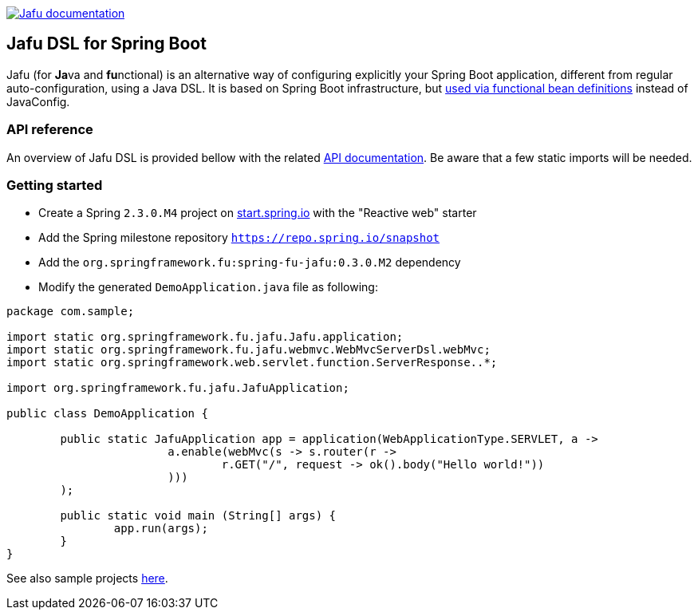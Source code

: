 :spring-fu-version: 0.3.0.M2
:jafu-javadoc-url: http://repo.spring.io/milestone/org/springframework/fu/spring-fu-jafu/{spring-fu-version}/spring-fu-jafu-{spring-fu-version}-javadoc.jar!
:framework-javadoc-url: https://docs.spring.io/spring-framework/docs/5.3.x/javadoc-api

image:https://img.shields.io/badge/Jafu%20documentation-blue.svg["Jafu documentation", link="{jafu-kdoc-url}/index.html"]

== Jafu DSL for Spring Boot

Jafu (for **Ja**va and **fu**nctional) is an alternative way of configuring explicitly your Spring Boot application,
different from regular auto-configuration, using a Java DSL. It is based on Spring Boot infrastructure, but
https://github.com/spring-projects/spring-fu/tree/master/autoconfigure-adapter[used via functional bean definitions]
instead of JavaConfig.

=== API reference

An overview of Jafu DSL is provided bellow with the related {jafu-javadoc-url}/index.html[API documentation].
Be aware that a few static imports will be needed.

=== Getting started

 * Create a Spring `2.3.0.M4` project on https://start.spring.io/[start.spring.io] with the "Reactive web" starter
 * Add the Spring milestone repository `https://repo.spring.io/snapshot`
 * Add the `org.springframework.fu:spring-fu-jafu:{spring-fu-version}` dependency
 * Modify the generated `DemoApplication.java` file as following:

```java
package com.sample;

import static org.springframework.fu.jafu.Jafu.application;
import static org.springframework.fu.jafu.webmvc.WebMvcServerDsl.webMvc;
import static org.springframework.web.servlet.function.ServerResponse..*;

import org.springframework.fu.jafu.JafuApplication;

public class DemoApplication {

	public static JafuApplication app = application(WebApplicationType.SERVLET, a ->
			a.enable(webMvc(s -> s.router(r ->
				r.GET("/", request -> ok().body("Hello world!"))
			)))
	);

	public static void main (String[] args) {
		app.run(args);
	}
}
```

See also sample projects https://github.com/spring-projects/spring-fu/tree/master/samples[here].
